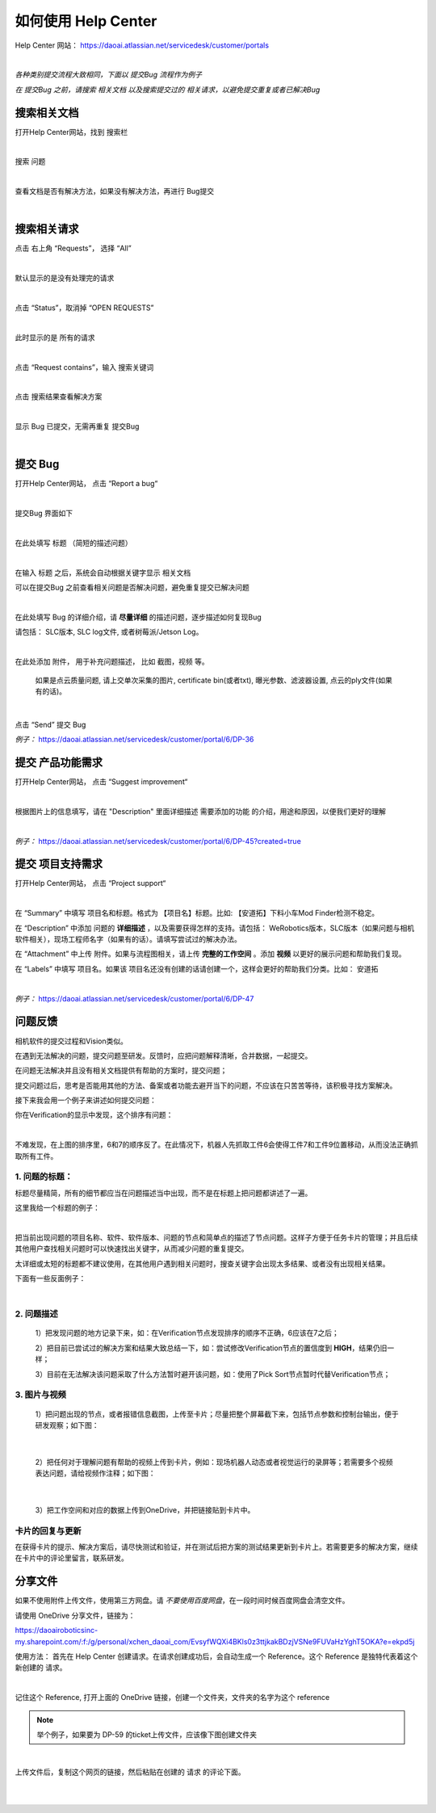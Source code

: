 如何使用 Help Center
=====================

Help Center 网站： https://daoai.atlassian.net/servicedesk/customer/portals

.. image:: images/1.png
    :align: center 


.. image:: images/2.png
    :align: center 

|

*各种类别提交流程大致相同，下面以 提交Bug 流程作为例子*

*在 提交Bug 之前，请搜索 相关文档 以及搜索提交过的 相关请求，以避免提交重复或者已解决Bug*

搜索相关文档
~~~~~~~~~~~~~

打开Help Center网站，找到 搜索栏

.. image:: images/9.png
    :align: center 

|

搜索 问题

.. image:: images/10.png
    :align: center 

|

查看文档是否有解决方法，如果没有解决方法，再进行 Bug提交

.. image:: images/11.png
    :align: center 

|

搜索相关请求
~~~~~~~~~~~~~

点击 右上角 “Requests”， 选择 “All”

.. image:: images/12.png
    :align: center 
    
|

默认显示的是没有处理完的请求

.. image:: images/13.png
    :align: center 

|

点击 “Status”，取消掉 “OPEN REQUESTS”

.. image:: images/14.png
    :align: center 

|

此时显示的是 所有的请求

.. image:: images/15.png
    :align: center 

|

点击 “Request contains”，输入 搜索关键词

.. image:: images/16.png
    :align: center 

|

点击 搜索结果查看解决方案

.. image:: images/17.png
    :align: center 

|

显示 Bug 已提交，无需再重复 提交Bug

.. image:: images/18.png
    :align: center

|

提交 Bug
~~~~~~~~~~

打开Help Center网站， 点击 “Report a bug“

.. image:: images/3.png
    :align: center

|

提交Bug 界面如下

.. image:: images/4.png
    :align: center

|

在此处填写 标题 （简短的描述问题）

.. image:: images/5.png
    :align: center

|

在输入 标题 之后，系统会自动根据关键字显示 相关文档

可以在提交Bug 之前查看相关问题是否解决问题，避免重复提交已解决问题

.. image:: images/8.png
    :align: center

|

在此处填写 Bug 的详细介绍，请 **尽量详细** 的描述问题，逐步描述如何复现Bug

请包括： SLC版本, SLC log文件, 或者树莓派/Jetson Log。
    
.. image:: images/6.png
    :align: center

|

在此处添加 附件， 用于补充问题描述， 比如 截图，视频 等。

    如果是点云质量问题, 请上交单次采集的图片, certificate bin(或者txt), 曝光参数、滤波器设置, 点云的ply文件(如果有的话)。

.. image:: images/7.png
    :align: center

|

点击 “Send” 提交 Bug

*例子：* https://daoai.atlassian.net/servicedesk/customer/portal/6/DP-36

提交 产品功能需求
~~~~~~~~~~~~~~~~~~

打开Help Center网站， 点击 “Suggest improvement“

.. image:: images/19.png
    :align: center

|

根据图片上的信息填写，请在 "Description" 里面详细描述 需要添加的功能 的介绍，用途和原因，以便我们更好的理解

.. image:: images/20.png
    :align: center

|

*例子：* https://daoai.atlassian.net/servicedesk/customer/portal/6/DP-45?created=true

提交 项目支持需求
~~~~~~~~~~~~~~~~~~

打开Help Center网站， 点击 “Project support“

.. image:: images/21.png
    :align: center

|

在 “Summary” 中填写 项目名和标题。格式为 【项目名】标题。比如: 【安道拓】下料小车Mod Finder检测不稳定。

在 “Description” 中添加 问题的 **详细描述** ，以及需要获得怎样的支持。请包括： WeRobotics版本，SLC版本（如果问题与相机软件相关），现场工程师名字（如果有的话）。请填写尝试过的解决办法。

在 “Attachment” 中上传 附件。如果与流程图相关，请上传 **完整的工作空间** 。添加 **视频** 以更好的展示问题和帮助我们复现。

在 “Labels” 中填写 项目名。如果该 项目名还没有创建的话请创建一个，这样会更好的帮助我们分类。比如： 安道拓

.. image:: images/22.png
    :align: center

|

*例子：* https://daoai.atlassian.net/servicedesk/customer/portal/6/DP-47

问题反馈
~~~~~~~~~

相机软件的提交过程和Vision类似。

在遇到无法解决的问题，提交问题至研发。反馈时，应把问题解释清晰，合并数据，一起提交。

.. :attention::
    在遇到问题时，先独立思考：以前是否遇到过此问题或者相似的问题？是：查看问题中心，是否存在相关的解决方案或者文章；否：也可以查看问题中心，或者询问同行的工程师，是否遇到过类似的问题。

在问题无法解决并且没有相关文档提供有帮助的方案时，提交问题；

提交问题过后，思考是否能用其他的方法、备案或者功能去避开当下的问题，不应该在只苦苦等待，该积极寻找方案解决。

接下来我会用一个例子来讲述如何提交问题：

你在Verification的显示中发现，这个排序有问题：

.. image:: images/order_wrong.png
    :align: center

|

不难发现，在上图的排序里，6和7的顺序反了。在此情况下，机器人先抓取工件6会使得工件7和工件9位置移动，从而没法正确抓取所有工件。

1. 问题的标题：
***************

标题尽量精简，所有的细节都应当在问题描述当中出现，而不是在标题上把问题都讲述了一遍。

这里我给一个标题的例子：

.. image:: images/title.png
    :align: center

|

把当前出现问题的项目名称、软件、软件版本、问题的节点和简单点的描述了节点问题。这样子方便于任务卡片的管理；并且后续其他用户查找相关问题时可以快速找出关键字，从而减少问题的重复提交。

太详细或太短的标题都不建议使用，在其他用户遇到相关问题时，搜查关键字会出现太多结果、或者没有出现相关结果。

下面有一些反面例子：

.. image:: images/bad_title.png
    :align: center

|

2. 问题描述
*************

    1）把发现问题的地方记录下来，如：在Verification节点发现排序的顺序不正确，6应该在7之后；

    2）把目前已尝试过的解决方案和结果大致总结一下，如：尝试修改Verification节点的置信度到 **HIGH**，结果仍旧一样；

    3）目前在无法解决该问题采取了什么方法暂时避开该问题，如：使用了Pick Sort节点暂时代替Verification节点；

3. 图片与视频
***************

    1）把问题出现的节点，或者报错信息截图，上传至卡片；尽量把整个屏幕截下来，包括节点参数和控制台输出，便于研发观察；如下图：

.. image:: images/whole.png
    :align: center

|

    2）把任何对于理解问题有帮助的视频上传到卡片，例如：现场机器人动态或者视觉运行的录屏等；若需要多个视频表达问题，请给视频作注释；如下图：

.. image:: images/vid.png
    :align: center

|

    3）把工作空间和对应的数据上传到OneDrive，并把链接贴到卡片中。

卡片的回复与更新
*****************

在获得卡片的提示、解决方案后，请尽快测试和验证，并在测试后把方案的测试结果更新到卡片上。若需要更多的解决方案，继续在卡片中的评论里留言，联系研发。

分享文件
~~~~~~~~~

如果不使用附件上传文件，使用第三方网盘。请 *不要使用百度网盘*，在一段时间时候百度网盘会清空文件。

请使用 OneDrive 分享文件，链接为：

https://daoairoboticsinc-my.sharepoint.com/:f:/g/personal/xchen_daoai_com/EvsyfWQXi4BKls0z3ttjkakBDzjVSNe9FUVaHzYghT5OKA?e=ekpd5j

使用方法：
首先在 Help Center 创建请求。在请求创建成功后，会自动生成一个 Reference。这个 Reference 是独特代表着这个新创建的 请求。

.. image:: images/23.png
    :align: center

|

记住这个 Reference, 打开上面的 OneDrive 链接，创建一个文件夹，文件夹的名字为这个 reference

.. note::
    举个例子，如果要为 DP-59 的ticket上传文件，应该像下图创建文件夹

.. image:: images/24.png
    :align: center

|

上传文件后，复制这个网页的链接，然后粘贴在创建的 请求 的评论下面。

.. image:: images/25.png
    :align: center

|

.. image:: images/26.png
    :align: center

|